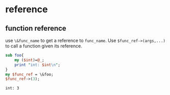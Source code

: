 * reference
  
** function reference
   use ~\&func_name~ to get a reference to ~func_name~. Use ~$func_ref->(args,...)~ to call a function given its reference.
   #+begin_src perl :results output
   sub foo{
       my ($int)=@_;
       print "int: $int\n";
   }
   my $func_ref = \&foo;
   $func_ref->(3);
   #+end_src

   #+RESULTS:
   : int: 3

